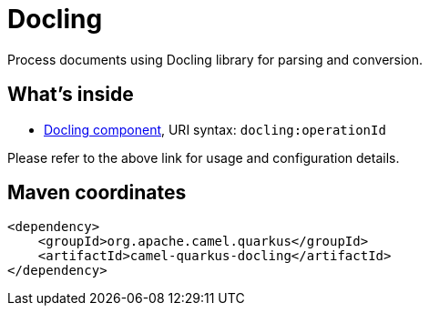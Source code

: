 // Do not edit directly!
// This file was generated by camel-quarkus-maven-plugin:update-extension-doc-page
[id="extensions-docling"]
= Docling
:linkattrs:
:cq-artifact-id: camel-quarkus-docling
:cq-native-supported: false
:cq-status: Preview
:cq-status-deprecation: Preview
:cq-description: Process documents using Docling library for parsing and conversion.
:cq-deprecated: false
:cq-jvm-since: 3.29.0
:cq-native-since: n/a

ifeval::[{doc-show-badges} == true]
[.badges]
[.badge-key]##JVM since##[.badge-supported]##3.29.0## [.badge-key]##Native##[.badge-unsupported]##unsupported##
endif::[]

Process documents using Docling library for parsing and conversion.

[id="extensions-docling-whats-inside"]
== What's inside

* xref:{cq-camel-components}::docling-component.adoc[Docling component], URI syntax: `docling:operationId`

Please refer to the above link for usage and configuration details.

[id="extensions-docling-maven-coordinates"]
== Maven coordinates

[source,xml]
----
<dependency>
    <groupId>org.apache.camel.quarkus</groupId>
    <artifactId>camel-quarkus-docling</artifactId>
</dependency>
----
ifeval::[{doc-show-user-guide-link} == true]
Check the xref:user-guide/index.adoc[User guide] for more information about writing Camel Quarkus applications.
endif::[]

